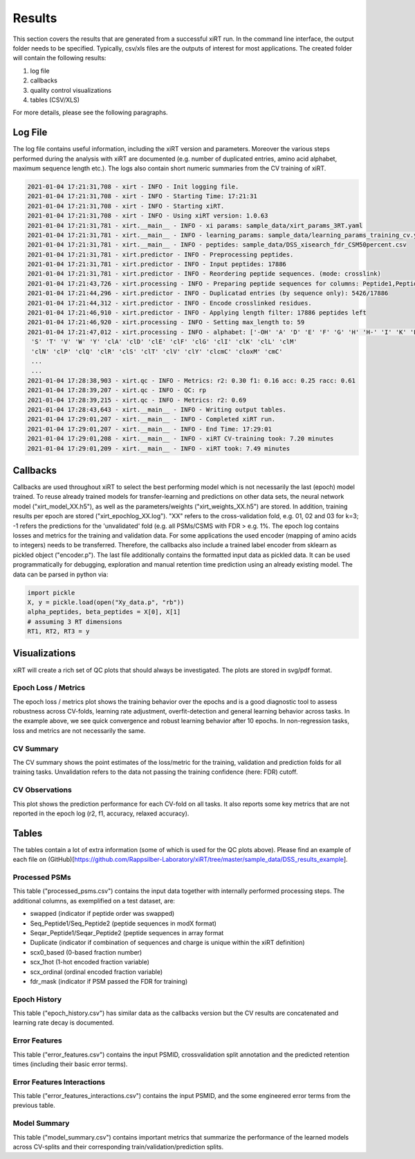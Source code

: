 Results
=======

This section covers the results that are generated from a successful xiRT run. In the command
line interface, the output folder needs to be specified. Typically, csv/xls files are the outputs of interest
for most applications. The created folder will contain the following results:

1) log file
2) callbacks
3) quality control visualizations
4) tables (CSV/XLS)


For more details, please see the following paragraphs.

Log File
********
The log file contains useful information, including the xiRT version and parameters. Moreover
the various steps performed during the analysis with xiRT are documented (e.g. number of duplicated entries,
amino acid alphabet, maximum sequence length etc.). The logs
also contain short numeric summaries from the CV training of xiRT.

.. code-block:: console


    2021-01-04 17:21:31,708 - xirt - INFO - Init logging file.
    2021-01-04 17:21:31,708 - xirt - INFO - Starting Time: 17:21:31
    2021-01-04 17:21:31,708 - xirt - INFO - Starting xiRT.
    2021-01-04 17:21:31,708 - xirt - INFO - Using xiRT version: 1.0.63
    2021-01-04 17:21:31,781 - xirt.__main__ - INFO - xi params: sample_data/xirt_params_3RT.yaml
    2021-01-04 17:21:31,781 - xirt.__main__ - INFO - learning_params: sample_data/learning_params_training_cv.yaml
    2021-01-04 17:21:31,781 - xirt.__main__ - INFO - peptides: sample_data/DSS_xisearch_fdr_CSM50percent.csv
    2021-01-04 17:21:31,781 - xirt.predictor - INFO - Preprocessing peptides.
    2021-01-04 17:21:31,781 - xirt.predictor - INFO - Input peptides: 17886
    2021-01-04 17:21:31,781 - xirt.predictor - INFO - Reordering peptide sequences. (mode: crosslink)
    2021-01-04 17:21:43,726 - xirt.processing - INFO - Preparing peptide sequences for columns: Peptide1,Peptide2
    2021-01-04 17:21:44,296 - xirt.predictor - INFO - Duplicatad entries (by sequence only): 5426/17886
    2021-01-04 17:21:44,312 - xirt.predictor - INFO - Encode crosslinked residues.
    2021-01-04 17:21:46,910 - xirt.predictor - INFO - Applying length filter: 17886 peptides left
    2021-01-04 17:21:46,920 - xirt.processing - INFO - Setting max_length to: 59
    2021-01-04 17:21:47,012 - xirt.processing - INFO - alphabet: ['-OH' 'A' 'D' 'E' 'F' 'G' 'H' 'H-' 'I' 'K' 'L' 'M' 'N' 'O' 'P' 'Q' 'R'
     'S' 'T' 'V' 'W' 'Y' 'clA' 'clD' 'clE' 'clF' 'clG' 'clI' 'clK' 'clL' 'clM'
     'clN' 'clP' 'clQ' 'clR' 'clS' 'clT' 'clV' 'clY' 'clcmC' 'cloxM' 'cmC'
     ...
     ...
    2021-01-04 17:28:38,903 - xirt.qc - INFO - Metrics: r2: 0.30 f1: 0.16 acc: 0.25 racc: 0.61
    2021-01-04 17:28:39,207 - xirt.qc - INFO - QC: rp
    2021-01-04 17:28:39,215 - xirt.qc - INFO - Metrics: r2: 0.69
    2021-01-04 17:28:43,643 - xirt.__main__ - INFO - Writing output tables.
    2021-01-04 17:29:01,207 - xirt.__main__ - INFO - Completed xiRT run.
    2021-01-04 17:29:01,207 - xirt.__main__ - INFO - End Time: 17:29:01
    2021-01-04 17:29:01,208 - xirt.__main__ - INFO - xiRT CV-training took: 7.20 minutes
    2021-01-04 17:29:01,209 - xirt.__main__ - INFO - xiRT took: 7.49 minutes

Callbacks
*********
Callbacks are used throughout xiRT to select the best performing model which is not necessarily
the last (epoch) model trained. To reuse already trained models for transfer-learning
and predictions on other data sets, the neural network model ("xirt_model_XX.h5"), as well as the
parameters/weights ("xirt_weights_XX.h5") are stored. In addition, training results per epoch
are stored ("xirt_epochlog_XX.log"). "XX" refers to the cross-validation fold, e.g. 01, 02 and 03 for
k=3; -1 refers the predictions for the 'unvalidated' fold (e.g. all PSMs/CSMS with FDR > e.g. 1%. 
The epoch log contains losses and metrics for the training and validation data. For some
applications the used encoder (mapping of amino acids to integers) needs to be transferred.
Therefore, the callbacks also include a trained label encoder from sklearn as pickled object
("encoder.p"). The last file additionally contains the formatted input data as pickled data. It can
be used programmatically for debugging, exploration and manual retention time prediction using
an already existing model. The data can be parsed in python via:

.. code-block:: python

    import pickle
    X, y = pickle.load(open("Xy_data.p", "rb"))
    alpha_peptides, beta_peptides = X[0], X[1]
    # assuming 3 RT dimensions
    RT1, RT2, RT3 = y

Visualizations
**************
xiRT will create a rich set of QC plots that should always be investigated. The plots are stored
in svg/pdf format.

Epoch  Loss / Metrics
'''''''''''''''''''''
.. image:: ../imgs/qc_plots/cv_epochs_loss.png

The epoch loss / metrics plot shows the training behavior over the epochs and is a good diagnostic tool to
assess robustness across CV-folds, learning rate adjustment, overfit-detection and general learning
behavior across tasks. In the example above, we see quick convergence and robust learning behavior
after 10 epochs. In non-regression tasks, loss and metrics are not necessarily the same.

CV Summary
'''''''''''
.. image:: ../imgs/qc_plots/cv_summary_strip_loss.png

The CV summary shows the point estimates of the loss/metric for the training, validation
and prediction folds for all training tasks. Unvalidation refers to the data not passing the
training confidence (here: FDR) cutoff.

CV Observations
'''''''''''''''
.. image:: ../imgs/qc_plots/qc_cv01_obs_pred.png

This plot shows the prediction performance for each CV-fold on all tasks. It also reports some
key metrics that are not reported in the epoch log (r2, f1, accuracy, relaxed accuracy).


Tables
******
The tables contain a lot of extra information (some of which is used for the QC plots above). Please
find an example of each file on (GitHub)[https://github.com/Rappsilber-Laboratory/xiRT/tree/master/sample_data/DSS_results_example].

Processed PSMs
''''''''''''''
This table ("processed_psms.csv") contains the input data together with internally performed
processing steps. The additional columns, as exemplified on a test dataset, are:

- swapped (indicator if peptide order was swapped)
- Seq_Peptide1/Seq_Peptide2 (peptide sequences in modX format)
- Seqar_Peptide1/Seqar_Peptide2 (peptide sequences in array format
- Duplicate (indicator if combination of sequences and charge is unique within the xiRT definition)
- scx0_based (0-based fraction number)
- scx_1hot (1-hot encoded fraction variable)
- scx_ordinal (ordinal encoded fraction variable)
- fdr_mask (indicator if PSM passed the FDR for training)



Epoch History
'''''''''''''
This table ("epoch_history.csv") has similar data as the callbacks version but the CV results are
concatenated and learning rate decay is documented.

Error Features
''''''''''''''
This table ("error_features.csv") contains the input PSMID, crossvalidation split annotation
and the predicted retention times (including their basic error terms).

Error Features Interactions
'''''''''''''''''''''''''''
This table ("error_features_interactions.csv") contains the input PSMID,
and the some engineered error terms from the previous table.

Model Summary
'''''''''''''
This table ("model_summary.csv") contains important metrics that summarize the performance of the
learned models across CV-splits and their corresponding train/validation/prediction splits.
